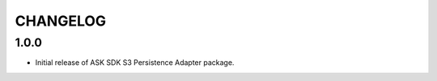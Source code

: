 =========
CHANGELOG
=========

1.0.0
-------

* Initial release of ASK SDK S3 Persistence Adapter package.